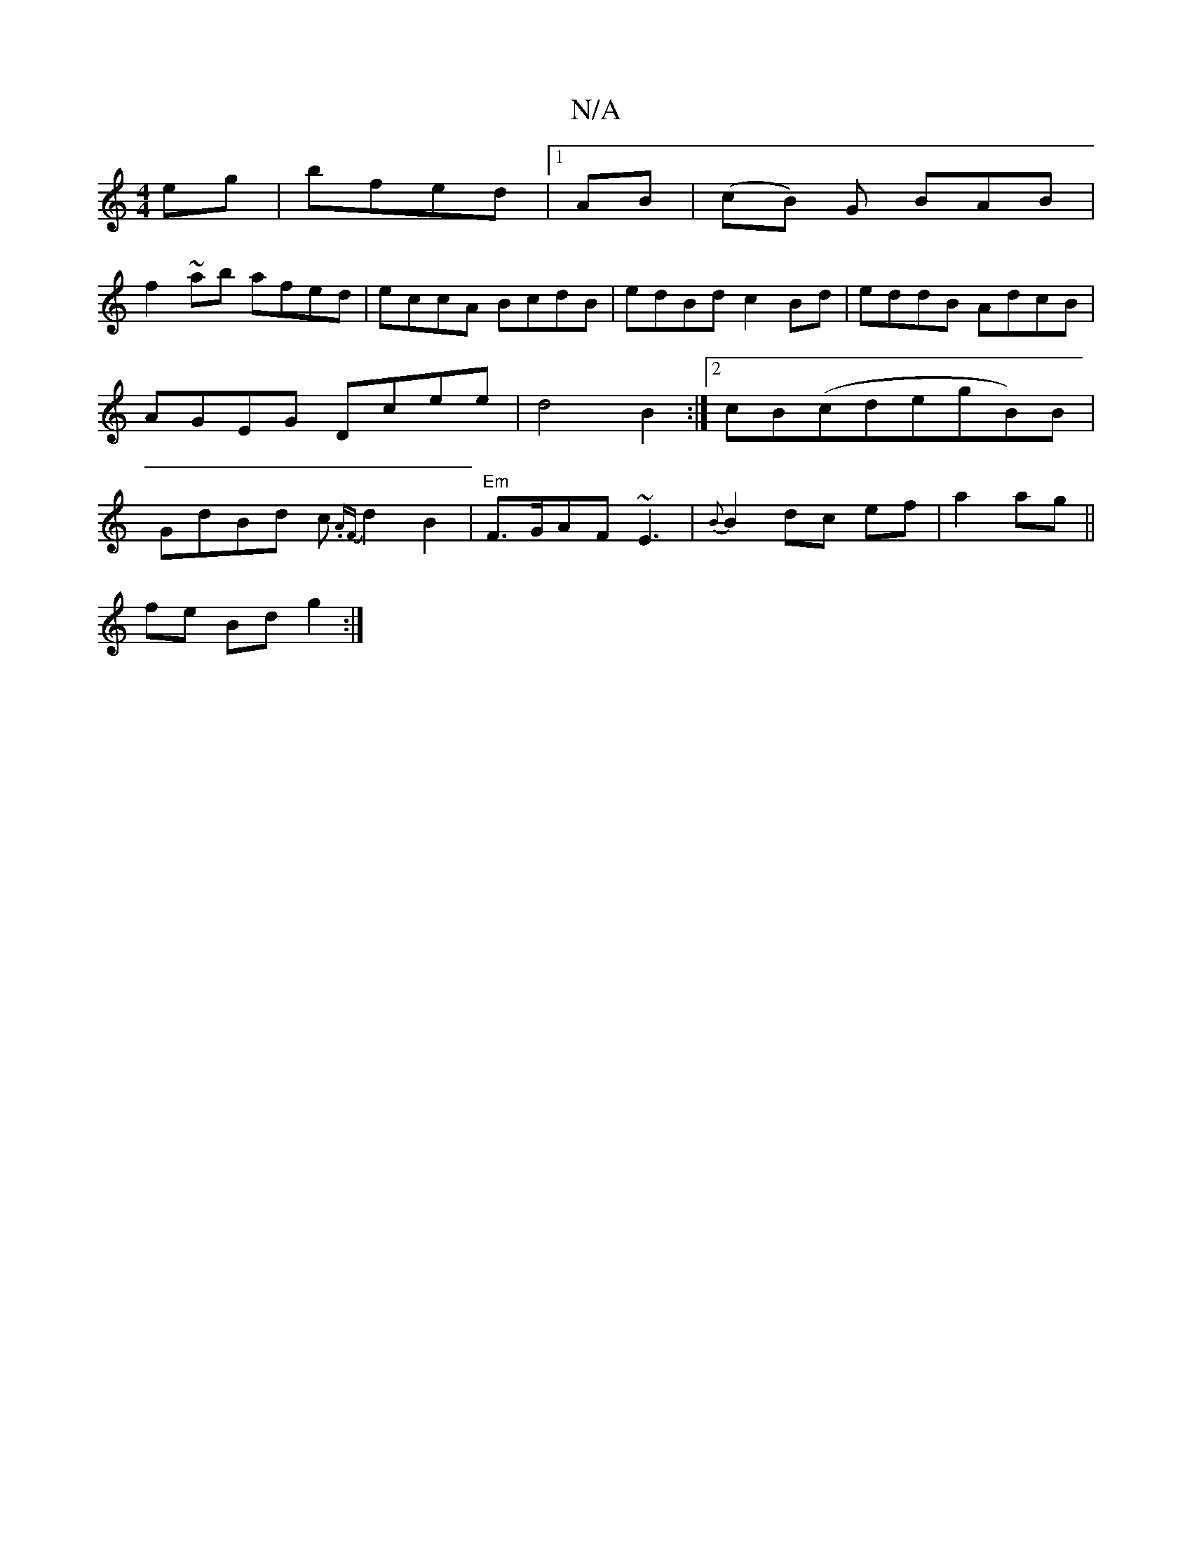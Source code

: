 X:1
T:N/A
M:4/4
R:N/A
K:Cmajor
eg|bfed |1 AB|(cB) G BAB |
f2 ~ab afed |eccA BcdB | edBd c2Bd | eddB AdcB | AGEG Dcee|d4 B2:|2 cB(cde}gB)B|GdBd c{.AF}d2B2|"Em"F>GAF ~E3|{B}B2dc ef|a2 ag||
fe Bd g2:|

|1 AGFD E2FE|1 |
cB|AB AG FA3B|A